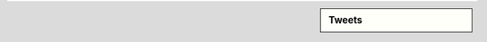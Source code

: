 .. link:
.. description:
.. tags:
.. date: 2013/11/05 10:10:10
.. title: Democracia con códigos
.. slug: index


.. sidebar:: Tweets

   .. raw:: html

      <a class="twitter-timeline" data-dnt="true" href="https://twitter.com/search?q=%23DemocraciaConC%C3%B3digos"  data-widget-id="397873584174923776">Tweets sobre "#DemocraciaConCódigos"</a><script>!function(d,s,id){var js,fjs=d.getElementsByTagName(s)[0],p=/^http:/.test(d.location)?'http':'https';if(!d.getElementById(id)){js=d.createElement(s);js.id=id;js.src=p+"://platform.twitter.com/widgets.js";fjs.parentNode.insertBefore(js,fjs);}}(document,"script","twitter-wjs");</script>



.. raw:: html

    <script src="https://democraciaconcodigos.hackpad.com/9lfZO4Bt6ep.js?format=html-notitle"></script><noscript><div>View <a href="https://democraciaconcodigos.hackpad.com/9lfZO4Bt6ep">Democracia con Códigos: : 1er Hackatón Sobre Datos Públicos de Córdoba</a> on Hackpad.</div></noscript>